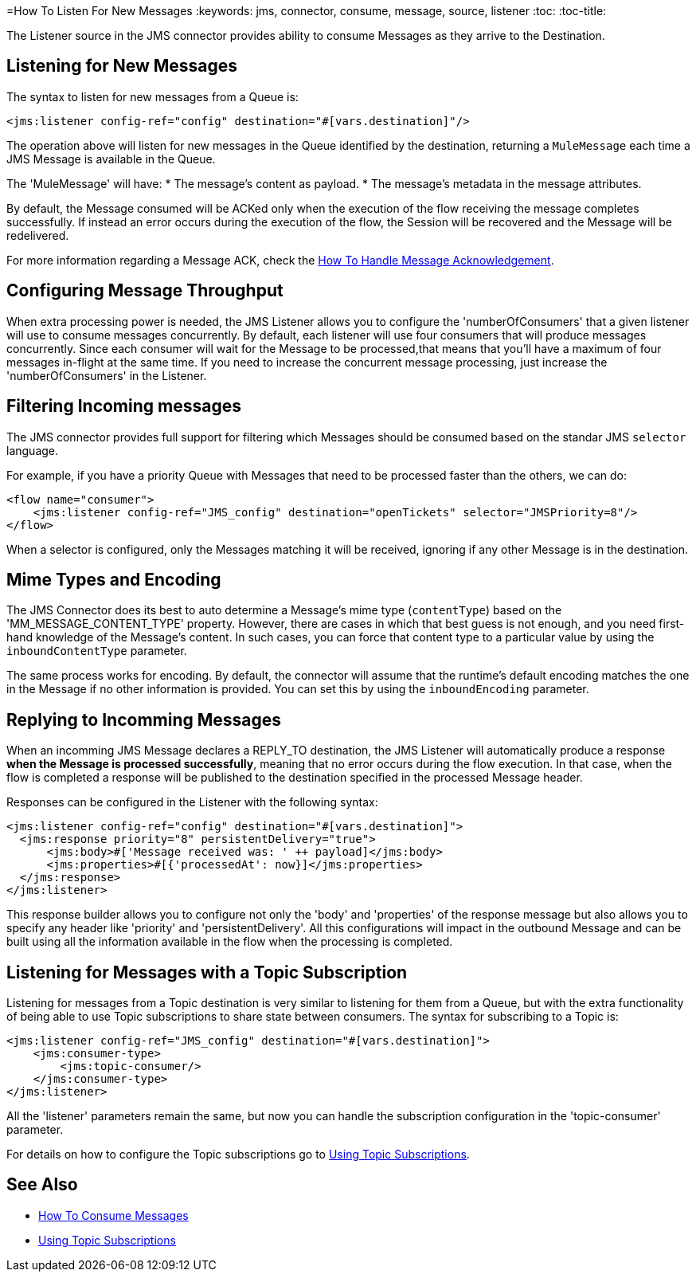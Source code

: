 =How To Listen For New Messages
:keywords: jms, connector, consume, message, source, listener
:toc:
:toc-title:

The Listener source in the JMS connector provides ability to consume Messages as they arrive to the Destination.

== Listening for New Messages
The syntax to listen for new messages from a Queue is:

[source, xml, linenums]
----
<jms:listener config-ref="config" destination="#[vars.destination]"/>
----

The operation above will listen for new messages in the Queue identified by the destination, returning a `MuleMessage` each time a JMS Message is available in the Queue.

The 'MuleMessage' will have:
* The message's content as payload.
* The message's metadata in the message attributes.

By default, the Message consumed will be ACKed only when the execution of the flow receiving the message completes successfully. 
If instead an error occurs during the execution of the flow, the Session will be recovered and the Message will be redelivered.

For more information regarding a Message ACK, check the link:jms-ack[How To Handle Message Acknowledgement].


== Configuring Message Throughput

When extra processing power is needed, the JMS Listener allows you to configure the 'numberOfConsumers' that a given listener will use to consume messages concurrently.
By default, each listener will use four consumers that will produce messages concurrently. Since each consumer will wait for the Message to be processed,that means that you'll have a maximum of four messages in-flight at the same time.
If you need to increase the concurrent message processing, just increase the 'numberOfConsumers' in the Listener.

== Filtering Incoming messages

The JMS connector provides full support for filtering which Messages should be consumed based on the standar JMS `selector` language. 

For example, if you have a priority Queue with Messages that need to be processed faster than the others, we can do:

[source, xml, linenums]
----
<flow name="consumer">
    <jms:listener config-ref="JMS_config" destination="openTickets" selector="JMSPriority=8"/>
</flow>
----

When a selector is configured, only the Messages matching it will be received, ignoring if any other Message is in the destination.

== Mime Types and Encoding

The JMS Connector does its best to auto determine a Message’s mime type (`contentType`) based on the 'MM_MESSAGE_CONTENT_TYPE' property. However, there are cases in which that best guess is not enough, and you need first-hand knowledge of the Message’s content. In such cases, you can force that content type to a particular value by using the `inboundContentType` parameter.

The same process works for encoding. By default, the connector will assume that the runtime’s default encoding matches the one in the Message if no other information is provided. You can set this by using the `inboundEncoding` parameter.


== Replying to Incomming Messages

When an incomming JMS Message declares a REPLY_TO destination, the JMS Listener will automatically produce a response *when the Message is processed successfully*, meaning that no error occurs during the flow execution.
In that case, when the flow is completed a response will be published to the destination specified in the processed Message header.

Responses can be configured in the Listener with the following syntax:

[source, xml, linenums]
----
<jms:listener config-ref="config" destination="#[vars.destination]">
  <jms:response priority="8" persistentDelivery="true">
      <jms:body>#['Message received was: ' ++ payload]</jms:body>
      <jms:properties>#[{'processedAt': now}]</jms:properties>
  </jms:response>
</jms:listener>
----

This response builder allows you to configure not only the 'body' and 'properties' of the response message but also allows you to specify any header like 'priority' and 'persistentDelivery'.
All this configurations will impact in the outbound Message and can be built using all the information available in the flow when the processing is completed.

== Listening for Messages with a Topic Subscription

Listening for messages from a Topic destination is very similar to listening for them from a Queue, but with the extra functionality of being able to use Topic subscriptions to share state between consumers.
The syntax for subscribing to a Topic is:

[source, xml, linenums]
----
<jms:listener config-ref="JMS_config" destination="#[vars.destination]">
    <jms:consumer-type>
        <jms:topic-consumer/>
    </jms:consumer-type>
</jms:listener>
----

All the 'listener' parameters remain the same, but now you can handle the subscription configuration in the 'topic-consumer' parameter.

For details on how to configure the Topic subscriptions go to link:jms-topic-subscription[Using Topic Subscriptions].

== See Also
* link:jms-consume[How To Consume Messages]
* link:jms-topic-subscription[Using Topic Subscriptions]
